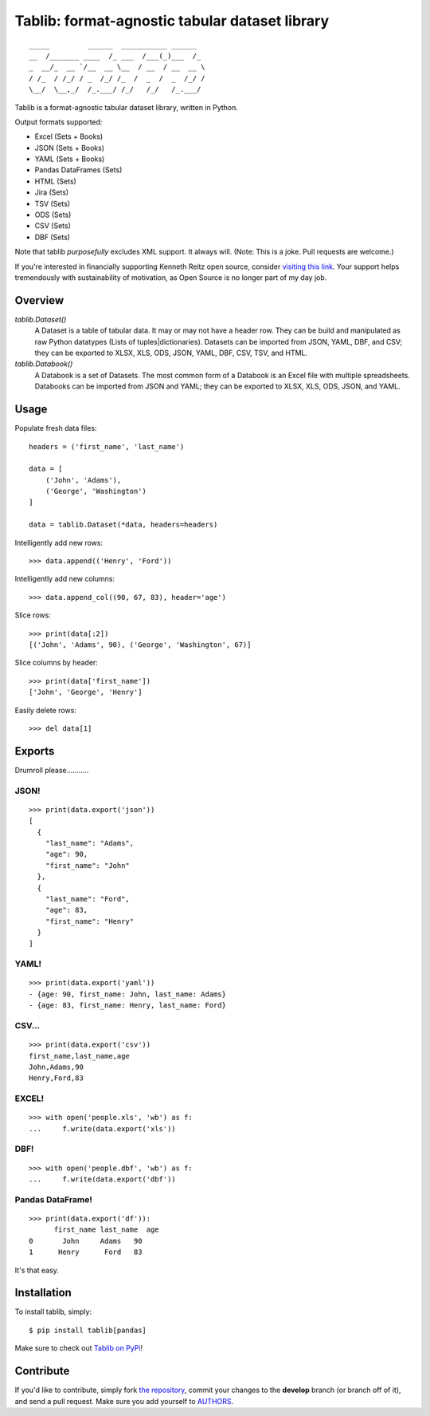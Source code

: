 Tablib: format-agnostic tabular dataset library
===============================================

.. image:: https://jazzband.co/static/img/badge.svg
   :target: https://jazzband.co/
   :alt: Jazzband

.. image:: https://travis-ci.org/jazzband/tablib.svg?branch=master
    :target: https://travis-ci.org/jazzband/tablib

::

    _____         ______  ___________ ______
    __  /_______ ____  /_ ___  /___(_)___  /_
    _  __/_  __ `/__  __ \__  / __  / __  __ \
    / /_  / /_/ / _  /_/ /_  /  _  /  _  /_/ /
    \__/  \__,_/  /_.___/ /_/   /_/   /_.___/



Tablib is a format-agnostic tabular dataset library, written in Python.

Output formats supported:

- Excel (Sets + Books)
- JSON (Sets + Books)
- YAML (Sets + Books)
- Pandas DataFrames (Sets)
- HTML (Sets)
- Jira (Sets)
- TSV (Sets)
- ODS (Sets)
- CSV (Sets)
- DBF (Sets)

Note that tablib *purposefully* excludes XML support. It always will. (Note: This is a joke. Pull requests are welcome.)

If you're interested in financially supporting Kenneth Reitz open source, consider `visiting this link <https://cash.me/$KennethReitz>`_. Your support helps tremendously with sustainability of motivation, as Open Source is no longer part of my day job.

Overview
--------

`tablib.Dataset()`
    A Dataset is a table of tabular data.
    It may or may not have a header row.
    They can be build and manipulated as raw Python datatypes (Lists of tuples|dictionaries).
    Datasets can be imported from JSON, YAML, DBF, and CSV;
    they can be exported to XLSX, XLS, ODS, JSON, YAML, DBF, CSV, TSV, and HTML.

`tablib.Databook()`
    A Databook is a set of Datasets.
    The most common form of a Databook is an Excel file with multiple spreadsheets.
    Databooks can be imported from JSON and YAML;
    they can be exported to XLSX, XLS, ODS, JSON, and YAML.

Usage
-----


Populate fresh data files: ::

    headers = ('first_name', 'last_name')

    data = [
        ('John', 'Adams'),
        ('George', 'Washington')
    ]

    data = tablib.Dataset(*data, headers=headers)


Intelligently add new rows: ::

    >>> data.append(('Henry', 'Ford'))

Intelligently add new columns: ::

    >>> data.append_col((90, 67, 83), header='age')

Slice rows:  ::

    >>> print(data[:2])
    [('John', 'Adams', 90), ('George', 'Washington', 67)]


Slice columns by header: ::

    >>> print(data['first_name'])
    ['John', 'George', 'Henry']

Easily delete rows: ::

    >>> del data[1]

Exports
-------

Drumroll please...........

JSON!
+++++
::

	>>> print(data.export('json'))
	[
	  {
	    "last_name": "Adams",
	    "age": 90,
	    "first_name": "John"
	  },
	  {
	    "last_name": "Ford",
	    "age": 83,
	    "first_name": "Henry"
	  }
	]


YAML!
+++++
::

	>>> print(data.export('yaml'))
	- {age: 90, first_name: John, last_name: Adams}
	- {age: 83, first_name: Henry, last_name: Ford}

CSV...
++++++
::

	>>> print(data.export('csv'))
	first_name,last_name,age
	John,Adams,90
	Henry,Ford,83

EXCEL!
++++++
::

	>>> with open('people.xls', 'wb') as f:
	...     f.write(data.export('xls'))

DBF!
++++
::

    >>> with open('people.dbf', 'wb') as f:
    ...     f.write(data.export('dbf'))

Pandas DataFrame!
+++++++++++++++++
::

    >>> print(data.export('df')):
          first_name last_name  age
    0       John     Adams   90
    1      Henry      Ford   83

It's that easy.


Installation
------------

To install tablib, simply: ::

	$ pip install tablib[pandas]

Make sure to check out `Tablib on PyPi <https://pypi.python.org/pypi/tablib/>`_!


Contribute
----------

If you'd like to contribute, simply fork `the repository`_, commit your
changes to the **develop** branch (or branch off of it), and send a pull
request. Make sure you add yourself to AUTHORS_.



.. _`the repository`: http://github.com/jazzband/tablib
.. _AUTHORS: http://github.com/jazzband/tablib/blob/master/AUTHORS
